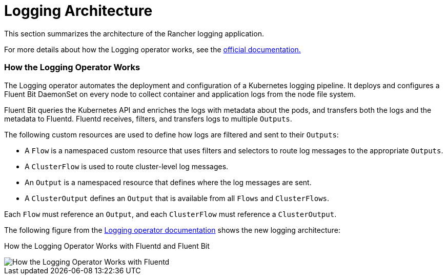 = Logging Architecture

This section summarizes the architecture of the Rancher logging application.

For more details about how the Logging operator works, see the https://kube-logging.github.io/docs/#architecture[official documentation.]

=== How the Logging Operator Works

The Logging operator automates the deployment and configuration of a Kubernetes logging pipeline. It deploys and configures a Fluent Bit DaemonSet on every node to collect container and application logs from the node file system.

Fluent Bit queries the Kubernetes API and enriches the logs with metadata about the pods, and transfers both the logs and the metadata to Fluentd. Fluentd receives, filters, and transfers logs to multiple `Outputs`.

The following custom resources are used to define how logs are filtered and sent to their `Outputs`:

* A `Flow` is a namespaced custom resource that uses filters and selectors to route log messages to the appropriate `Outputs`.
* A `ClusterFlow` is used to route cluster-level log messages.
* An `Output` is a namespaced resource that defines where the log messages are sent.
* A `ClusterOutput` defines an `Output` that is available from all `Flows` and `ClusterFlows`.

Each `Flow` must reference an `Output`, and each `ClusterFlow` must reference a `ClusterOutput`.

The following figure from the https://kube-logging.github.io/docs/#architecture[Logging operator documentation] shows the new logging architecture:+++<figcaption>+++How the Logging Operator Works with Fluentd and Fluent Bit+++</figcaption>+++

image::/img/banzai-cloud-logging-operator.png[How the Logging Operator Works with Fluentd]
